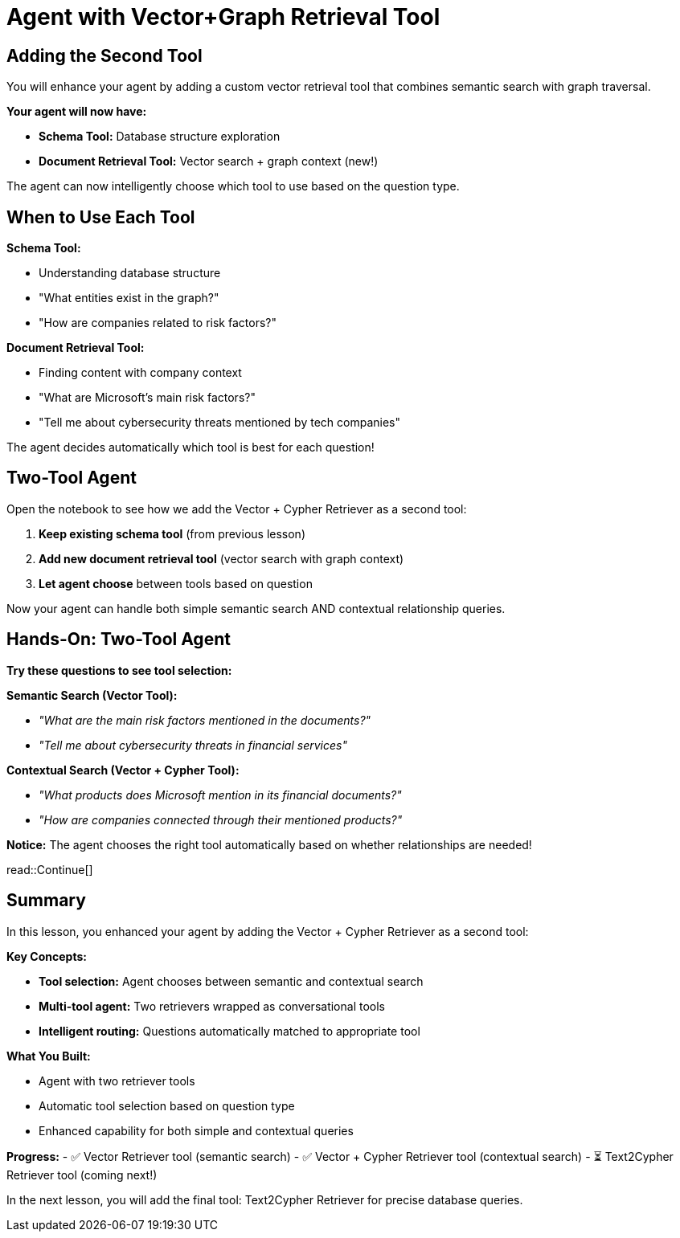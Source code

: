 = Agent with Vector+Graph Retrieval Tool
:type: lesson
:order: 3

[.slide]
== Adding the Second Tool

You will enhance your agent by adding a custom vector retrieval tool that combines semantic search with graph traversal.

**Your agent will now have:** 

- **Schema Tool:** Database structure exploration  
- **Document Retrieval Tool:** Vector search + graph context (new!) 

The agent can now intelligently choose which tool to use based on the question type.

[.slide]
== When to Use Each Tool

**Schema Tool:**

- Understanding database structure
- "What entities exist in the graph?"
- "How are companies related to risk factors?"

**Document Retrieval Tool:**

- Finding content with company context
- "What are Microsoft's main risk factors?"
- "Tell me about cybersecurity threats mentioned by tech companies"

The agent decides automatically which tool is best for each question!

[.slide]
== Two-Tool Agent

Open the notebook to see how we add the Vector + Cypher Retriever as a second tool:

1. **Keep existing schema tool** (from previous lesson)
2. **Add new document retrieval tool** (vector search with graph context)
3. **Let agent choose** between tools based on question

Now your agent can handle both simple semantic search AND contextual relationship queries.

[.slide]
== Hands-On: Two-Tool Agent

**Try these questions to see tool selection:**

**Semantic Search (Vector Tool):**

- _"What are the main risk factors mentioned in the documents?"_
- _"Tell me about cybersecurity threats in financial services"_

**Contextual Search (Vector + Cypher Tool):**

- _"What products does Microsoft mention in its financial documents?"_
- _"How are companies connected through their mentioned products?"_

**Notice:** The agent chooses the right tool automatically based on whether relationships are needed!

read::Continue[]

[.summary]
== Summary

In this lesson, you enhanced your agent by adding the Vector + Cypher Retriever as a second tool:

**Key Concepts:**

- **Tool selection:** Agent chooses between semantic and contextual search
- **Multi-tool agent:** Two retrievers wrapped as conversational tools
- **Intelligent routing:** Questions automatically matched to appropriate tool

**What You Built:**

- Agent with two retriever tools
- Automatic tool selection based on question type
- Enhanced capability for both simple and contextual queries

**Progress:**
- ✅ Vector Retriever tool (semantic search)
- ✅ Vector + Cypher Retriever tool (contextual search)
- ⏳ Text2Cypher Retriever tool (coming next!)

In the next lesson, you will add the final tool: Text2Cypher Retriever for precise database queries.
